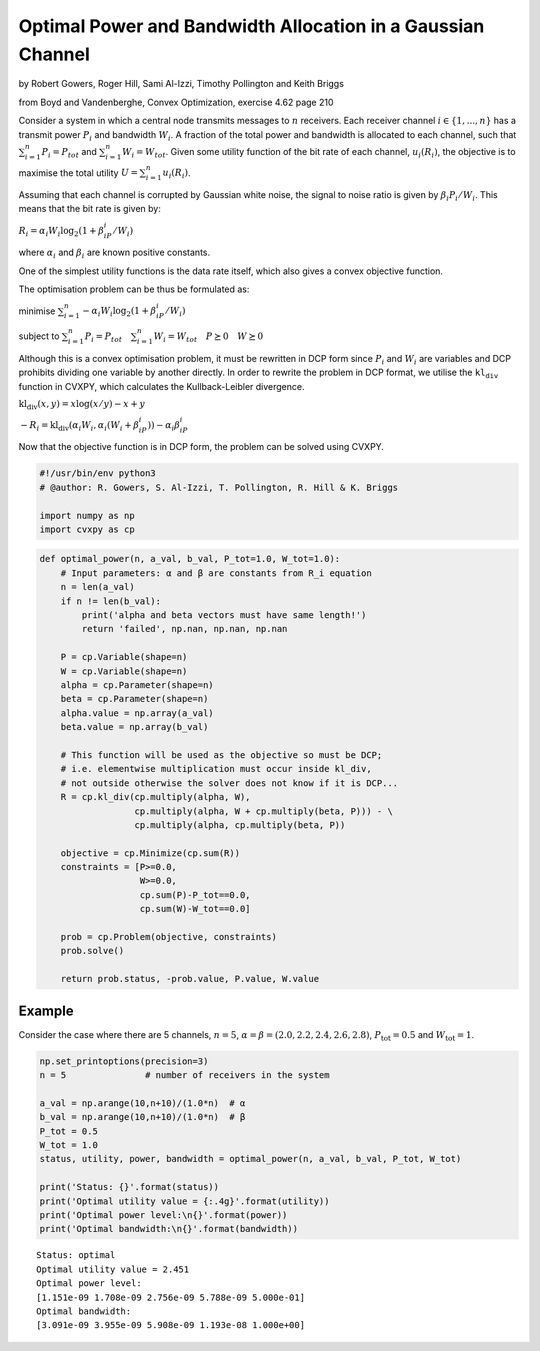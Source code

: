 
Optimal Power and Bandwidth Allocation in a Gaussian Channel
============================================================

by Robert Gowers, Roger Hill, Sami Al-Izzi, Timothy Pollington and Keith
Briggs

from Boyd and Vandenberghe, Convex Optimization, exercise 4.62 page 210

Consider a system in which a central node transmits messages to
:math:`n` receivers. Each receiver channel :math:`i \in \{1,...,n\}` has
a transmit power :math:`P_i` and bandwidth :math:`W_i`. A fraction of
the total power and bandwidth is allocated to each channel, such that
:math:`\sum_{i=1}^{n}P_i = P_{tot}` and
:math:`\sum_{i=1}^{n}W_i = W_{tot}`. Given some utility function of the
bit rate of each channel, :math:`u_i(R_i)`, the objective is to maximise
the total utility :math:`U = \sum_{i=1}^{n}u_i(R_i)`.

Assuming that each channel is corrupted by Gaussian white noise, the
signal to noise ratio is given by :math:`\beta_i P_i/W_i`. This means
that the bit rate is given by:

:math:`R_i = \alpha_i W_i \log_2(1+\beta_iP_i/W_i)`

where :math:`\alpha_i` and :math:`\beta_i` are known positive constants.

One of the simplest utility functions is the data rate itself, which
also gives a convex objective function.

The optimisation problem can be thus be formulated as:

minimise :math:`\sum_{i=1}^{n}-\alpha_i W_i \log_2(1+\beta_iP_i/W_i)`

subject to
:math:`\sum_{i=1}^{n}P_i = P_{tot} \quad \sum_{i=1}^{n}W_i = W_{tot} \quad P \succeq 0 \quad W \succeq 0`

Although this is a convex optimisation problem, it must be rewritten in
DCP form since :math:`P_i` and :math:`W_i` are variables and DCP
prohibits dividing one variable by another directly. In order to rewrite
the problem in DCP format, we utilise the :math:`\texttt{kl_div}`
function in CVXPY, which calculates the Kullback-Leibler divergence.

:math:`\text{kl_div}(x,y) = x\log(x/y)-x+y`

:math:`-R_i = \text{kl_div}(\alpha_i W_i, \alpha_i(W_i+\beta_iP_i)) - \alpha_i\beta_iP_i`

Now that the objective function is in DCP form, the problem can be
solved using CVXPY.

.. code:: ipython

    #!/usr/bin/env python3
    # @author: R. Gowers, S. Al-Izzi, T. Pollington, R. Hill & K. Briggs
    
    import numpy as np
    import cvxpy as cp

.. code:: ipython

    def optimal_power(n, a_val, b_val, P_tot=1.0, W_tot=1.0):
        # Input parameters: α and β are constants from R_i equation
        n = len(a_val)
        if n != len(b_val):
            print('alpha and beta vectors must have same length!')
            return 'failed', np.nan, np.nan, np.nan
        
        P = cp.Variable(shape=n)
        W = cp.Variable(shape=n)
        alpha = cp.Parameter(shape=n)
        beta = cp.Parameter(shape=n)
        alpha.value = np.array(a_val)
        beta.value = np.array(b_val)
    
        # This function will be used as the objective so must be DCP; 
        # i.e. elementwise multiplication must occur inside kl_div, 
        # not outside otherwise the solver does not know if it is DCP...
        R = cp.kl_div(cp.multiply(alpha, W),
                      cp.multiply(alpha, W + cp.multiply(beta, P))) - \
                      cp.multiply(alpha, cp.multiply(beta, P))
    
        objective = cp.Minimize(cp.sum(R))
        constraints = [P>=0.0,
                       W>=0.0,
                       cp.sum(P)-P_tot==0.0,
                       cp.sum(W)-W_tot==0.0]
        
        prob = cp.Problem(objective, constraints)
        prob.solve()
          
        return prob.status, -prob.value, P.value, W.value

Example
-------

Consider the case where there are 5 channels, :math:`n=5`,
:math:`\alpha = \beta = (2.0,2.2,2.4,2.6,2.8)`,
:math:`P_{\text{tot}} = 0.5` and :math:`W_{\text{tot}}=1`.

.. code:: ipython

    np.set_printoptions(precision=3)
    n = 5               # number of receivers in the system
    
    a_val = np.arange(10,n+10)/(1.0*n)  # α
    b_val = np.arange(10,n+10)/(1.0*n)  # β
    P_tot = 0.5
    W_tot = 1.0
    status, utility, power, bandwidth = optimal_power(n, a_val, b_val, P_tot, W_tot)
    
    print('Status: {}'.format(status))
    print('Optimal utility value = {:.4g}'.format(utility))
    print('Optimal power level:\n{}'.format(power))
    print('Optimal bandwidth:\n{}'.format(bandwidth))


.. parsed-literal::

    Status: optimal
    Optimal utility value = 2.451
    Optimal power level:
    [1.151e-09 1.708e-09 2.756e-09 5.788e-09 5.000e-01]
    Optimal bandwidth:
    [3.091e-09 3.955e-09 5.908e-09 1.193e-08 1.000e+00]

